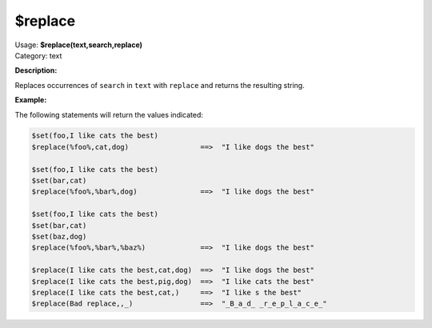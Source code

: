 .. MusicBrainz Picard Documentation Project

.. _func_replace:

$replace
========

| Usage: **$replace(text,search,replace)**
| Category: text

**Description:**

Replaces occurrences of ``search`` in ``text`` with ``replace`` and returns the resulting string.


**Example:**

The following statements will return the values indicated:

.. code-block:: taggerscript

   $set(foo,I like cats the best)
   $replace(%foo%,cat,dog)                 ==>  "I like dogs the best"

   $set(foo,I like cats the best)
   $set(bar,cat)
   $replace(%foo%,%bar%,dog)               ==>  "I like dogs the best"

   $set(foo,I like cats the best)
   $set(bar,cat)
   $set(baz,dog)
   $replace(%foo%,%bar%,%baz%)             ==>  "I like dogs the best"

   $replace(I like cats the best,cat,dog)  ==>  "I like dogs the best"
   $replace(I like cats the best,pig,dog)  ==>  "I like cats the best"
   $replace(I like cats the best,cat,)     ==>  "I like s the best"
   $replace(Bad replace,,_)                ==>  "_B_a_d_ _r_e_p_l_a_c_e_"
